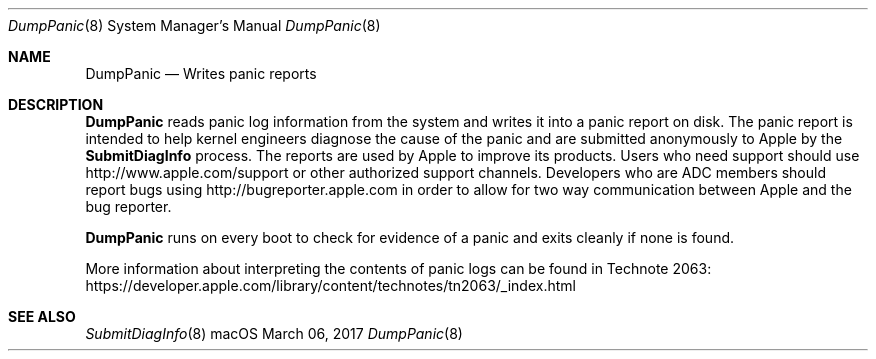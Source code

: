 .Dd March 06, 2017
.Dt DumpPanic 8
.Os macOS
.Sh NAME
.Nm DumpPanic
.Nd Writes panic reports
.Sh DESCRIPTION
.Nm
reads panic log information from the system and writes it into a panic report on disk.
The panic report is intended to help kernel engineers diagnose the cause of the panic and are submitted anonymously to Apple by the
.Nm SubmitDiagInfo
process.
The reports are used by Apple to improve its products.
Users who need support should use http://www.apple.com/support or other authorized support channels.
Developers who are ADC members should report bugs using http://bugreporter.apple.com in order to allow for two way communication between Apple and the bug reporter.
.Pp
.Nm
runs on every boot to check for evidence of a panic and exits cleanly if none is found.
.Pp
More information about interpreting the contents of panic logs can be found in Technote 2063: https://developer.apple.com/library/content/technotes/tn2063/_index.html
.Sh SEE ALSO
.Xr SubmitDiagInfo 8

